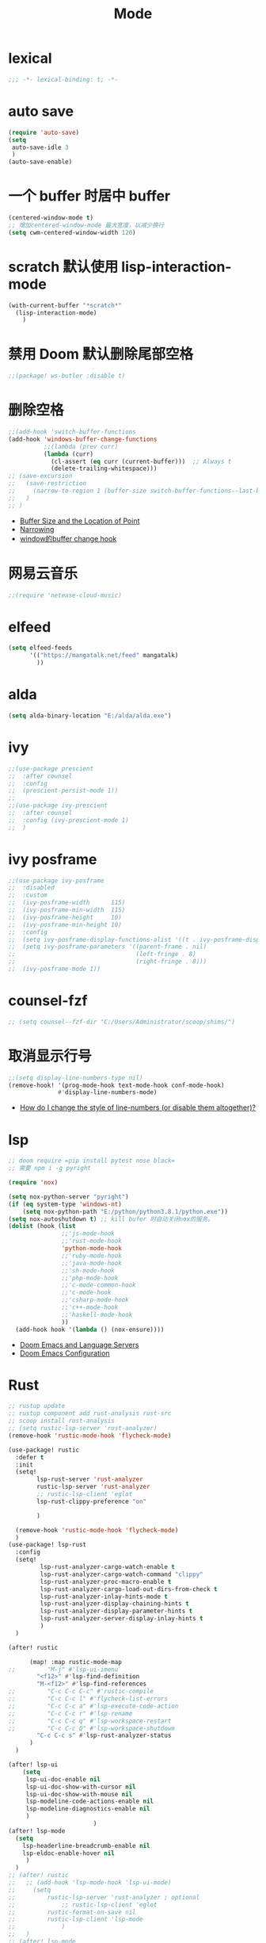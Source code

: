 #+TITLE: Mode

* lexical
#+begin_src emacs-lisp
;;; -*- lexical-binding: t; -*-
#+end_src

* auto save

#+begin_src emacs-lisp
(require 'auto-save)
(setq
 auto-save-idle 3
 )
(auto-save-enable)
#+end_src

* 一个 buffer 时居中 buffer

#+begin_src emacs-lisp
(centered-window-mode t)
;; 增加centered-window-mode 最大宽度，以减少换行
(setq cwm-centered-window-width 120)
#+end_src


* scratch 默认使用 lisp-interaction-mode

#+begin_src emacs-lisp
(with-current-buffer "*scratch*"
  (lisp-interaction-mode)
    )
#+end_src

* 禁用 Doom 默认删除尾部空格

#+begin_src emacs-lisp
;;(package! ws-butler :disable t)
#+end_src

* 删除空格

#+begin_src emacs-lisp
;;(add-hook 'switch-buffer-functions
(add-hook 'windows-buffer-change-functions
          ;;(lambda (prev curr)
          (lambda (curr)
            (cl-assert (eq curr (current-buffer)))  ;; Always t
            (delete-trailing-whitespace)))
;; (save-excursion
;;   (save-restriction
;;     (narrow-to-region 1 (buffer-size switch-buffer-functions--last-buffer))
;;   )
;; )
#+end_src
- [[https://www.gnu.org/software/emacs/manual/html_node/eintr/Buffer-Size-_0026-Locations.html][Buffer Size and the Location of Point]]
- [[https://www.gnu.org/software/emacs/manual/html_node/elisp/Narrowing.html][Narrowing]]
- [[https://emacs-china.org/t/window-buffer-change-hook/12645][window的buffer change hook]]

* 网易云音乐

#+begin_src emacs-lisp
;;(require 'netease-cloud-music)
#+end_src

* elfeed

#+begin_src emacs-lisp
(setq elfeed-feeds
      '(("https://mangatalk.net/feed" mangatalk)
        ))
#+end_src

* alda

#+begin_src emacs-lisp
(setq alda-binary-location "E:/alda/alda.exe")
#+end_src

* ivy

#+begin_src emacs-lisp
;;(use-package prescient
;;  :after counsel
;;  :config
;;  (prescient-persist-mode 1))
;;
;;(use-package ivy-prescient
;;  :after counsel
;;  :config (ivy-prescient-mode 1)
;;  )
#+end_src

* ivy posframe
#+begin_src emacs-lisp
;;(use-package ivy-posframe
;;  :disabled
;;  :custom
;;  (ivy-posframe-width      115)
;;  (ivy-posframe-min-width  115)
;;  (ivy-posframe-height     10)
;;  (ivy-posframe-min-height 10)
;;  :config
;;  (setq ivy-posframe-display-functions-alist '((t . ivy-posframe-display-at-frame-center)))
;;  (setq ivy-posframe-parameters '((parent-frame . nil)
;;                                  (left-fringe . 8)
;;                                  (right-fringe . 8)))
;;  (ivy-posframe-mode 1))
#+end_src

* counsel-fzf
#+begin_src emacs-lisp
;; (setq counsel--fzf-dir "C:/Users/Administrator/scoop/shims/")
#+end_src

* 取消显示行号

#+begin_src emacs-lisp
;;(setq display-line-numbers-type nil)
(remove-hook! '(prog-mode-hook text-mode-hook conf-mode-hook)
              #'display-line-numbers-mode)
#+end_src
- [[https://github.com/hlissner/doom-emacs/blob/develop/docs/faq.org][How do I change the style of line-numbers (or disable them altogether)?]]

* lsp

#+begin_src emacs-lisp
;; doom require =pip install pytest nose black=
;; 需要 npm i -g pyright

(require 'nox)

(setq nox-python-server "pyright")
(if (eq system-type 'windows-nt)
    (setq nox-python-path "E:/python/python3.8.1/python.exe"))
(setq nox-autoshutdown t) ;; kill bufer 时自动关闭nox的服务。
(dolist (hook (list
               ;;'js-mode-hook
               ;;'rust-mode-hook
               'python-mode-hook
               ;;'ruby-mode-hook
               ;;'java-mode-hook
               ;;'sh-mode-hook
               ;;'php-mode-hook
               ;;'c-mode-common-hook
               ;;'c-mode-hook
               ;;'csharp-mode-hook
               ;;'c++-mode-hook
               ;;'haskell-mode-hook
               ))
  (add-hook hook '(lambda () (nox-ensure))))
#+end_src
  
- [[https://rgoswami.me/posts/emacs-lang-servers/][Doom Emacs and Language Servers]]
- [[https://tecosaur.github.io/emacs-config/config.html][Doom Emacs Configuration]]
  
* Rust
#+begin_src emacs-lisp
;; rustup update
;; rustup component add rust-analysis rust-src
;; scoop install rust-analysis 
;; (setq rustic-lsp-server 'rust-analyzer)
(remove-hook 'rustic-mode-hook 'flycheck-mode)

(use-package! rustic
  :defer t
  :init
  (setq!
        lsp-rust-server 'rust-analyzer
        rustic-lsp-server 'rust-analyzer
        ;; rustic-lsp-client 'eglot
        lsp-rust-clippy-preference "on"
        
        )
  
  (remove-hook 'rustic-mode-hook 'flycheck-mode)
  )
(use-package! lsp-rust
  :config
  (setq!
         lsp-rust-analyzer-cargo-watch-enable t
         lsp-rust-analyzer-cargo-watch-command "clippy"
         lsp-rust-analyzer-proc-macro-enable t
         lsp-rust-analyzer-cargo-load-out-dirs-from-check t
         lsp-rust-analyzer-inlay-hints-mode t
         lsp-rust-analyzer-display-chaining-hints t
         lsp-rust-analyzer-display-parameter-hints t
         lsp-rust-analyzer-server-display-inlay-hints t
         )
  )

(after! rustic
  
      (map! :map rustic-mode-map
;;         "M-j" #'lsp-ui-imenu
        "<f12>" #'lsp-find-definition
        "M-<f12>" #'lsp-find-references
;;         "C-c C-c C-c" #'rustic-compile
;;         "C-c C-c l" #'flycheck-list-errors
;;         "C-c C-c a" #'lsp-execute-code-action
;;         "C-c C-c r" #'lsp-rename
;;         "C-c C-c q" #'lsp-workspace-restart
;;         "C-c C-c Q" #'lsp-workspace-shutdown
        "C-c C-c s" #'lsp-rust-analyzer-status
      )
  )

(after! lsp-ui
    (setq
     lsp-ui-doc-enable nil
     lsp-ui-doc-show-with-cursor nil
     lsp-ui-doc-show-with-mouse nil
     lsp-modeline-code-actions-enable nil
     lsp-modeline-diagnostics-enable nil
     )
                        )
(after! lsp-mode
  (setq
    lsp-headerline-breadcrumb-enable nil
    lsp-eldoc-enable-hover nil
     )
  )
;; (after! rustic
;;   ;; (add-hook 'lsp-mode-hook 'lsp-ui-mode)
;;     (setq
;;         rustic-lsp-server 'rust-analyzer ; optional
;;             ;; rustic-lsp-client 'eglot
;;         rustic-format-on-save nil
;;         rustic-lsp-client 'lsp-mode
;;             )
;;   )
;; (after! lsp-mode
;;   ;; what to use when checking on-save. "check" is default, I prefer clippy
;;   ;; (lsp-rust-analyzer-cargo-watch-command "clippy")
;;   (set-popup-rule! "^\\*lsp-help*" :ignore nil :actions: nil :side 'bottom :width 0.5 :quit 'current :select t :vslot 2 :slot 0)
;;   (setq
   
;;       lsp-eldoc-render-all t
;;       lsp-rust-server 'rust-analyzer
;;       lsp-enable-file-watchers nil
;;       lsp-completion-enable t
;;       lsp-enable-imenu t
;;       lsp-rust-analyzer-cargo-watch-enable nil
;;       lsp-log-io t
;;       lsp-ui-doc-delay 0.7
;;       lsp-ui-doc-enable nil
;;       lsp-ui-sideline-code-actions-prefix " "
;;       lsp-ui-sideline-show-hover nil
;;       lsp-rust-analyzer-server-display-inlay-hints t
;;       lsp-headerline-breadcrumb-enable t
;;       lsp-ui-peek-fontify 'always)
;; )
;; (after! (lsp-ui)
;;   (setq lsp-eldoc-enable-hover t
;;         lsp-enable-symbol-highlighting t
;;         lsp-ui-peek-always-show t
;;         lsp-ui-sideline-show-hover t
;;         )
;;   ;; (lsp-ui-doc-enable nil)
;;   )
;; (after! rustic-flycheck
;;   (setq rustic-flycheck-clippy-params (concat rustic-flycheck-clippy-params " --target x86_64-pc-windows-gnu"))
;;   (add-to-list 'flycheck-checkers 'rustic-clippy)
;;   (delete 'rust-clippy flycheck-checkers)
;;   (delete 'rust-cargo flycheck-checkers)
;;   (delete 'rust flycheck-checkers))
#+end_src
- [[https://dangirsh.org/projects/doom-config.html#rust][doom-config]]

* dap
#+begin_src emacs-lisp
;; Enabling only some features
;; (setq dap-auto-configure-features '(sessions locals controls tooltip))
#+end_src

* zone
#+begin_src emacs-lisp
(require 'zone-matrix)
;;(require 'zone-matrix-settings)
;;(require 'zone-settings)
(setq zone-programs [zone-matrix])

;;延时自动
;;(setq zone-timer (run-with-idle-timer 180 t 'zone))
#+end_src
* animate-birthday-present 
#+begin_src emacs-lisp
;;任意字符
#+end_src
* kana
#+begin_src emacs-lisp
(map!
(:after kana :map kana-mode-map
  :nm "v" #'kana-validate
  :nm "s" #'kana-say-question
  :nm "p" #'kana-previous
  :nm "n" #'kana-next
  :nm "t" #'kana-toggle-kana
  :nm "r" #'kana-toggle-random
  :nm "l" #'kana-loop-toggle
  :nm "]" #'kana-loop-inc
  :nm "[" #'kana-loop-dec
  :nm "a" #'kana-first
  :nm "j" #'kana-jump
  :nm "q" #'kana-quit
  :nm "d" #'kana-details)
                )
#+end_src

* good-scroll
#+begin_src emacs-lisp
(good-scroll-mode 1)
#+end_src

* vlf
#+begin_src emacs-lisp
(require  'vlf-setup)
(custom-set-variables
 '(vlf-application 'dont-ask)
 )
#+end_src

* awesome-tray-mode
#+begin_src emacs-lisp
(global-hide-mode-line-mode 1)
(require 'awesome-tray)
(awesome-tray-mode 1)
(setq
 awesome-tray-active-modules '("mode-name" "location" "buffer-name")
 awesome-tray-mode-line-active-color "White"
 )
#+end_src

* 自动显示换行
#+begin_src emacs-lisp
(global-visual-line-mode t)
#+end_src
- [[https://stackoverflow.com/questions/3281581/how-can-i-enable-line-wrap-on-word-boundaries-only-in-emacs][How can I enable line wrap on word boundaries only in Emacs?]]

* English
#+begin_src emacs-lisp
(require 'insert-translated-name)
(setq insert-translated-name-translate-engine "youdao")

(require 'company-english-helper)
#+end_src

* Company
#+begin_src emacs-lisp
;; 让 company 补全 yasnippet
(push 'company-yasnippet company-backends)
#+end_src
- [[https://emacs-china.org/t/company-yasnippet/7637][company-yasnippet 在补全提示中显示不出来]]

* 一些 mode添加 相对行号
#+begin_src emacs-lisp
;; (dolist (relativenumber (list
;;                ;;'js-mode-hook
;;                ;;'rust-mode-hook
;;                ;;'python-mode-hook
;;                'rustic-mode-hook
;;                'org-mode-hook
;;                'emacs-lisp-mode-hook
;;                ;;'sh-mode-hook
;;                ;;'c-mode-common-hook
;;                ;;'c-mode-hook
;;                ;;'haskell-mode-hook
;;                ))
;;   (add-hook relativenumber  '(lambda ()
;;                                (menu-bar--display-line-numbers-mode-relative)
;;                                )))
#+end_src
* eye-care
#+begin_src emacs-lisp
(require 'eye-care)
#+end_src
- [[https://www.chencanhao.com/Emacs/emacs-timer][定时提示休息眼睛的 elisp 插件]]

* beancount
#+begin_src emacs-lisp
(require 'beancount)
(add-to-list 'auto-mode-alist '("\\.beancount\\'" . beancount-mode))
#+end_src


